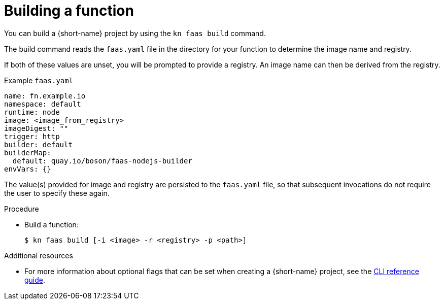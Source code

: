 // Module included in the following assemblies
//
// functions/quickstart-functions.adoc
// nav.adoc

// [id="build-function-kn_{context}"]
= Building a function

You can build a {short-name} project by using the `kn faas build` command.

The build command reads the `faas.yaml` file in the directory for your function to determine the image name and registry.

If both of these values are unset, you will be prompted to provide a registry.
An image name can then be derived from the registry.

.Example `faas.yaml`
[source,yaml]
----
name: fn.example.io
namespace: default
runtime: node
image: <image_from_registry>
imageDigest: ""
trigger: http
builder: default
builderMap:
  default: quay.io/boson/faas-nodejs-builder
envVars: {}
----

The value(s) provided for image and registry are persisted to the `faas.yaml` file, so that subsequent invocations do not require the user to specify these again.

.Procedure
// have to initialize a function first, then nav to or provide the path to it
* Build a function:
+
[source,terminal]
----
$ kn faas build [-i <image> -r <registry> -p <path>]
----

.Additional resources
* For more information about optional flags that can be set when creating a {short-name} project, see the xref:../functions/functions-cli.adoc[CLI reference guide].
